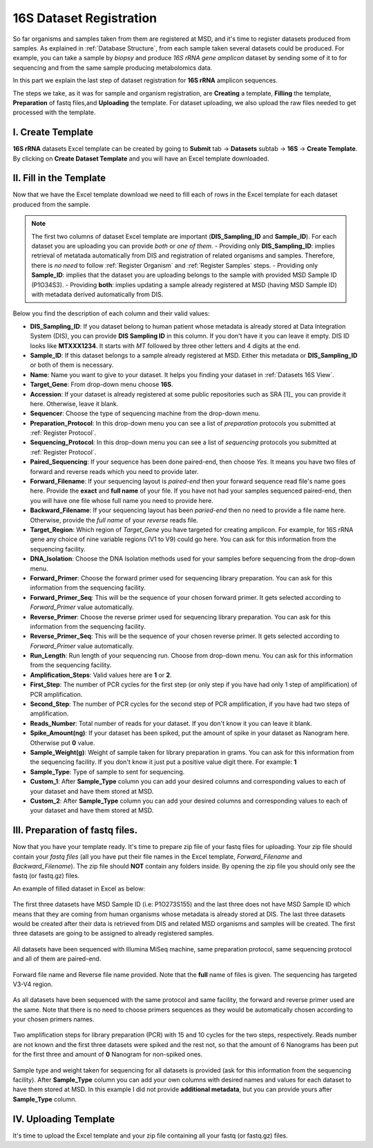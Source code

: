 .. _16S Dataset Register:


16S Dataset Registration
------------------------


So far organisms and samples taken from them are registered at MSD, and it's time to register datasets produced from samples. As explained in :ref:`Database Structure`,
from each sample taken several datasets could be produced. For example, you can take a sample by *biopsy* and produce *16S rRNA gene amplicon* dataset by sending some of it 
to for sequencing and from the same sample producing metabolomics data.

In this part we explain the last step of dataset registration for **16S rRNA** amplicon sequences.

The steps we take, as it was for sample and organism registration, are **Creating** a template, **Filling** the template, **Preparation** of fastq files,and **Uploading** the template. For dataset uploading, 
we also upload the raw files needed to get processed with the template.


I. Create Template
^^^^^^^^^^^^^^^^^^

**16S rRNA** datasets Excel template can be created by going to **Submit** tab -> **Datasets** subtab -> **16S** -> **Create Template**.
By clicking on **Create Dataset Template** and you will have an Excel template downloaded.



II. Fill in the Template
^^^^^^^^^^^^^^^^^^^^^^^^

Now that we have the Excel template download we need to fill each of rows in the Excel template for each dataset produced from the sample.


.. note::
    The first two columns of dataset Excel template are important (**DIS_Sampling_ID** and **Sample_ID**). For each dataset you are 
    uploading you can provide *both* or *one of them*.
    - Providing only **DIS_Sampling_ID**: implies retrieval of metatada automatically from DIS and registration of related organisms and samples. 
    Therefore, there is *no need* to follow :ref:`Register Organism` and :ref:`Register Samples` steps.
    - Providing only **Sample_ID**: implies that the dataset you are uploading belongs to the sample with provided MSD Sample ID (P1O34S3).
    - Providing **both**: implies updating a sample already registered at MSD (having MSD Sample ID) with metadata derived automatically from DIS.


Below you find the description of each column and their valid values:


* **DIS_Sampling_ID**: If you dataset belong to human patient whose metadata is already stored at Data Integration System (DIS), you can provide **DIS Sampling ID** in this column.
  If you don't have it you can leave it empty. DIS ID looks like **MTXXX1234**. It starts with *MT* followed by three other letters and 4 digits at the end.
* **Sample_ID**: If this dataset belongs to a sample already registered at MSD. Either this metadata or **DIS_Sampling_ID** or both of them is necessary.
* **Name**: Name you want to give to your dataset. It helps you finding your dataset in :ref:`Datasets 16S View`.
* **Target_Gene**: From drop-down menu choose **16S**.
* **Accession**: If your dataset is already registered at some public repositories such as SRA [1]_ you can provide it here. Otherwise, leave it blank.
* **Sequencer**: Choose the type of sequencing machine from the drop-down menu.
* **Preparation_Protocol**: In this drop-down menu you can see a list of *preparation* protocols you submitted at :ref:`Register Protocol`.
* **Sequencing_Protocol**: In this drop-down menu you can see a list of *sequencing* protocols you submitted at :ref:`Register Protocol`.
* **Paired_Sequencing**: If your sequence has been done paired-end, then choose *Yes*. It means you have two files of forward and reverse reads which you need to provide later.
* **Forward_Filename**: If your sequencing layout is *paired-end* then your forward sequence read file's name goes here. Provide the **exact** and **full name** of your file. If
  you have not had your samples sequenced paired-end, then you will have one file whose full name you need to provide here.
* **Backward_Filename**: If your sequencing layout has been *paried-end* then no need to provide a file name here. Otherwise, provide the *full name* of your *reverse* reads file.
* **Target_Region**: Which region of *Target_Gene* you have targeted for creating amplicon. For example, for 16S rRNA gene any choice of nine variable regions (V1 to V9) could go here.
  You can ask for this information from the sequencing facility.
* **DNA_Isolation**: Choose the DNA Isolation methods used for your samples before sequencing from the drop-down menu.
* **Forward_Primer**: Choose the forward primer used for sequencing library preparation. You can ask for this
  information from the sequencing facility.
* **Forward_Primer_Seq**: This will be the sequence of your chosen forward primer. It gets selected according to *Forward_Primer*
  value automatically.
* **Reverse_Primer**: Choose the reverse primer used for sequencing library preparation. You can ask for this
  information from the sequencing facility.
* **Reverse_Primer_Seq**: This will be the sequence of your chosen reverse primer. It gets selected according to *Forward_Primer*
  value automatically.
* **Run_Length**: Run length of your sequencing run. Choose from drop-down menu. You can ask for this information from the
  sequencing facility.
* **Amplification_Steps**: Valid values here are **1** or **2**.
* **First_Step**: The number of PCR cycles for the first step (or only step if you have had only 1 step of amplification) of PCR amplification.
* **Second_Step**: The number of PCR cycles for the second step of PCR amplification, if you have had two steps of amplification.
* **Reads_Number**: Total number of reads for your dataset. If you don't know it you can leave it blank.
* **Spike_Amount(ng)**: If your dataset has been spiked, put the amount of spike in your dataset as Nanogram here. Otherwise put **0** value.
* **Sample_Weight(g)**: Weight of sample taken for library preparation in grams. You can ask for this information from the
  sequencing facility. If you don't know it just put a positive value digit there. For example: **1**
* **Sample_Type**: Type of sample to sent for sequencing.
* **Custom_1**: After **Sample_Type** column you can add your desired columns and corresponding values to each of your dataset and have them stored
  at MSD.
* **Custom_2**: After **Sample_Type** column you can add your desired columns and corresponding values to each of your dataset and have them stored
  at MSD.


III. Preparation of fastq files.
^^^^^^^^^^^^^^^^^^^^^^^^^^^^^^^^

Now that you have your template ready. It's time to prepare zip file of your fastq files for uploading.
Your zip file should contain your *fastq files* (all you have put their file names in the Excel template, 
*Forward_Filename* and *Backward_Filename*). The zip file should **NOT** contain any folders inside. 
By opening the zip file you should only see the fastq (or fastq.gz) files. 

An example of filled dataset in Excel  as below:

.. figure:: /media/Dataset_register_DISID-Acc.png
    :align: center
    :scale: 100 %
    :alt: Filled Template - from DIS ID to Accession
    :class: dat16s_registration_scsh

    The first three datasets have MSD Sample ID (i.e: P1O273S155) and the last three does not have MSD Sample ID which means that they are coming 
    from human organisms whose metadata is already stored at DIS. The last three datasets would be created after their data is retrieved from DIS
    and related MSD organisms and samples will be created. The first three datasets are going to be assigned to already registered samples.


.. figure:: /media/Dataset_register_Seq-Paired.png
    :align: center
    :scale: 100 %
    :alt: Filled Template - from Sequencer to Paired Sequencing
    :class: dat16s_registration_scsh

    All datasets have been sequenced with Illumina MiSeq machine, same preparation protocol, same sequencing protocol and all of them are 
    paired-end.


.. figure:: /media/Dataset_register_Forw-DNAIso.png
    :align: center
    :scale: 100 %
    :alt: Filled Template - from Forward File name to DNA Isolation
    :class: dat16s_registration_scsh

    Forward file name and Reverse file name provided. Note that the **full** name of files is given. The sequencing
    has targeted V3-V4 region.


.. figure:: /media/Dataset_register_ForwP-RunLength.png
    :align: center
    :scale: 100 %
    :alt: Filled Template - from forward primer to run length
    :class: dat16s_registration_scsh

    As all datasets have been sequenced with the same protocol and same facility, the forward and reverse primer used are the same.
    Note that there is no need to choose primers sequences as they would be automatically chosen according to your chosen primers names.


.. figure:: /media/Dataset_register_Amp-SpikeAmount.png
    :align: center
    :scale: 100 %
    :alt: Filled Template - from amplification step to spike amount
    :class: dat16s_registration_scsh

    Two amplification steps for library preparation (PCR) with 15 and 10 cycles for the two steps, respectively. Reads number are not known
    and the first three datasets were spiked and the rest not, so that the amount of 6 Nanograms has been put for the first three and amount
    of **0** Nanogram for non-spiked ones.
  

.. figure:: /media/Dataset_register_SampleW-Cust2.png
    :align: center
    :scale: 100 %
    :alt: Filled Template - from Sample Weight to Custom 2
    :class: dat16s_registration_scsh

    Sample type and weight taken for sequencing for all datasets is provided (ask for this information from the sequencing facility).
    After **Sample_Type** column you can add your own columns with desired names and values for each dataset to have them stored at MSD.
    In this example I did not provide **additional metadata**, but you can provide yours after **Sample_Type** column.
  

IV. Uploading Template
^^^^^^^^^^^^^^^^^^^^^^^

It's time to upload the Excel template and your zip file containing all your fastq (or fastq.gz) files.


